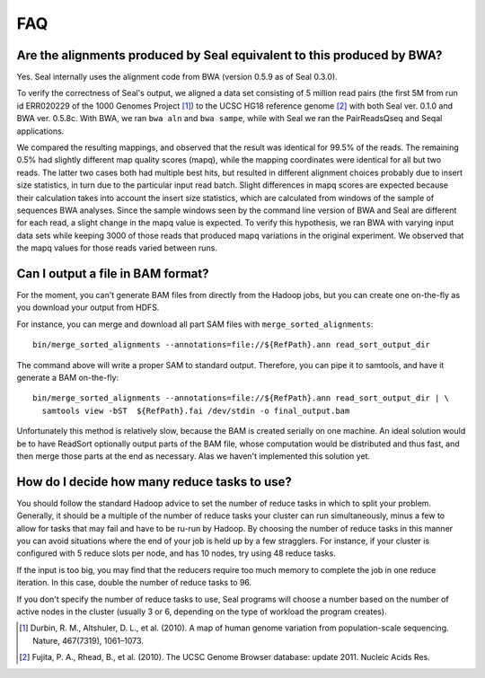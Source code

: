.. _faq:

FAQ
=====

Are the alignments produced by Seal equivalent to this produced by BWA?
----------------------------------------------------------------------------

Yes.  Seal internally uses the alignment code from BWA (version 0.5.9 as of
Seal 0.3.0).  


To verify the correctness of Seal's output, we aligned a data set consisting of
5 million read pairs (the first 5M from run id ERR020229 of the 1000 Genomes 
Project [#durbin]_) to the UCSC HG18 reference genome [#fujita]_ with both Seal
ver. 0.1.0 
and BWA ver. 0.5.8c.  With BWA, we ran ``bwa aln`` and ``bwa sampe``, while
with Seal we ran the PairReadsQseq and Seqal applications.

We compared the resulting mappings, and observed that the result was identical 
for 99.5% of the reads.  The remaining 0.5% had
slightly different map quality scores (mapq), while the mapping coordinates
were identical for all but two reads. The latter two cases both had multiple
best hits, but resulted in different alignment choices probably due to insert
size statistics, in turn due to the particular input read batch. Slight differences
in mapq scores are expected because their calculation takes into account the
insert size statistics, which are calculated from windows of the sample of
sequences BWA analyses. Since the sample windows seen by the command
line version of BWA and Seal are different for each read, a slight change
in the mapq value is expected. To verify this hypothesis, we ran BWA with
varying input data sets while keeping 3000 of those reads that produced
mapq variations in the original experiment. We observed that the mapq
values for those reads varied between runs.



Can I output a file in BAM format?
-------------------------------------

For the moment, you can't generate BAM files from directly from the Hadoop jobs,
but you can create one on-the-fly as you download your output from HDFS.  

For instance, you can merge and download all part SAM files with
``merge_sorted_alignments``::

  bin/merge_sorted_alignments --annotations=file://${RefPath}.ann read_sort_output_dir 
  
The command above will write a proper SAM to standard output.  Therefore, you
can pipe it to samtools, and have it generate a BAM on-the-fly::

  bin/merge_sorted_alignments --annotations=file://${RefPath}.ann read_sort_output_dir | \
    samtools view -bST  ${RefPath}.fai /dev/stdin -o final_output.bam

Unfortunately this method is relatively slow, because the BAM is created serially on
one machine.  An ideal solution would be to have ReadSort optionally output
parts of the BAM file, whose computation would be distributed and thus fast, and
then merge those parts at the end as necessary.  Alas we haven't implemented 
this solution yet.



How do I decide how many reduce tasks to use?
-----------------------------------------------

You should follow the standard Hadoop advice to set the number of reduce tasks
in which to split your problem.  Generally, it should be a multiple of the
number of reduce tasks your cluster can run simultaneously, minus a few 
to allow for tasks that may fail and have to be ru-run by Hadoop.  By choosing 
the number of reduce tasks in
this manner you can avoid situations where the end of your job is held up by a 
few stragglers.  For instance, if your cluster is configured with 5
reduce slots per node, and has 10 nodes, try using 48 reduce tasks.

If the input is too big, you may find that the reducers require too much memory
to complete the job in one reduce iteration.  In this case, double the number of 
reduce tasks to 96.

If you don't specify the number of reduce tasks to use, Seal programs will choose 
a number based on the number of active nodes in the cluster (usually 3 or 6,
depending on the type of workload the program creates).


.. [#durbin] Durbin, R. M., Altshuler, D. L., et al. (2010). A map of human genome variation from population-scale sequencing. Nature, 467(7319), 1061–1073.
.. [#fujita] Fujita, P. A., Rhead, B., et al. (2010). The UCSC Genome Browser database: update 2011. Nucleic Acids Res.


